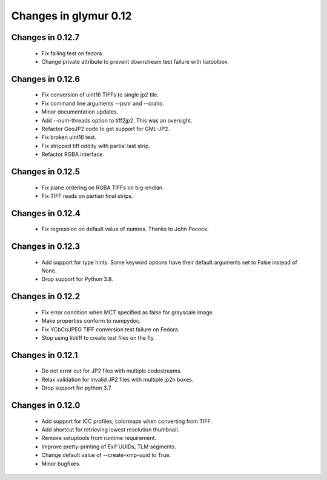 ######################
Changes in glymur 0.12
######################

*****************
Changes in 0.12.7
*****************
    * Fix failing test on fedora.
    * Change private attribute to prevent downstream test failure with tiatoolbox.

*****************
Changes in 0.12.6
*****************
    * Fix conversion of uint16 TIFFs to single jp2 tile.
    * Fix command line arguments --psnr and --cratio.
    * Minor documentation updates.
    * Add --num-threads option to tiff2jp2.  This was an oversight.
    * Refactor GeoJP2 code to get support for GML-JP2.
    * Fix broken uint16 test.
    * Fix stripped tiff oddity with partial last strip.
    * Refactor RGBA interface.

*****************
Changes in 0.12.5
*****************
    * Fix plane ordering on RGBA TIFFs on big-endian.
    * Fix TIFF reads on partian final strips.

*****************
Changes in 0.12.4
*****************
    * Fix regression on default value of numres.  Thanks to John Pocock.

*****************
Changes in 0.12.3
*****************
    * Add support for type hints.  Some keyword options have their default
      arguments set to False instead of None.
    * Drop support for Python 3.8.

*****************
Changes in 0.12.2
*****************
    * Fix error condition when MCT specified as false for grayscale image.
    * Make properties conform to numpydoc.
    * Fix YCbCr/JPEG TIFF conversion test failure on Fedora.
    * Stop using libtiff to create test files on the fly.

*****************
Changes in 0.12.1
*****************
    * Do not error out for JP2 files with multiple codestreams.
    * Relax validation for invalid JP2 files with multiple jp2h boxes.
    * Drop support for python 3.7.

*****************
Changes in 0.12.0
*****************
    * Add support for ICC profiles, colormaps when converting from TIFF.
    * Add shortcut for retrieving lowest resolution thumbnail.
    * Remove setuptools from runtime requirement.
    * Improve pretty-printing of Exif UUIDs, TLM segments.
    * Change default value of --create-xmp-uuid to True.
    * Minor bugfixes.
